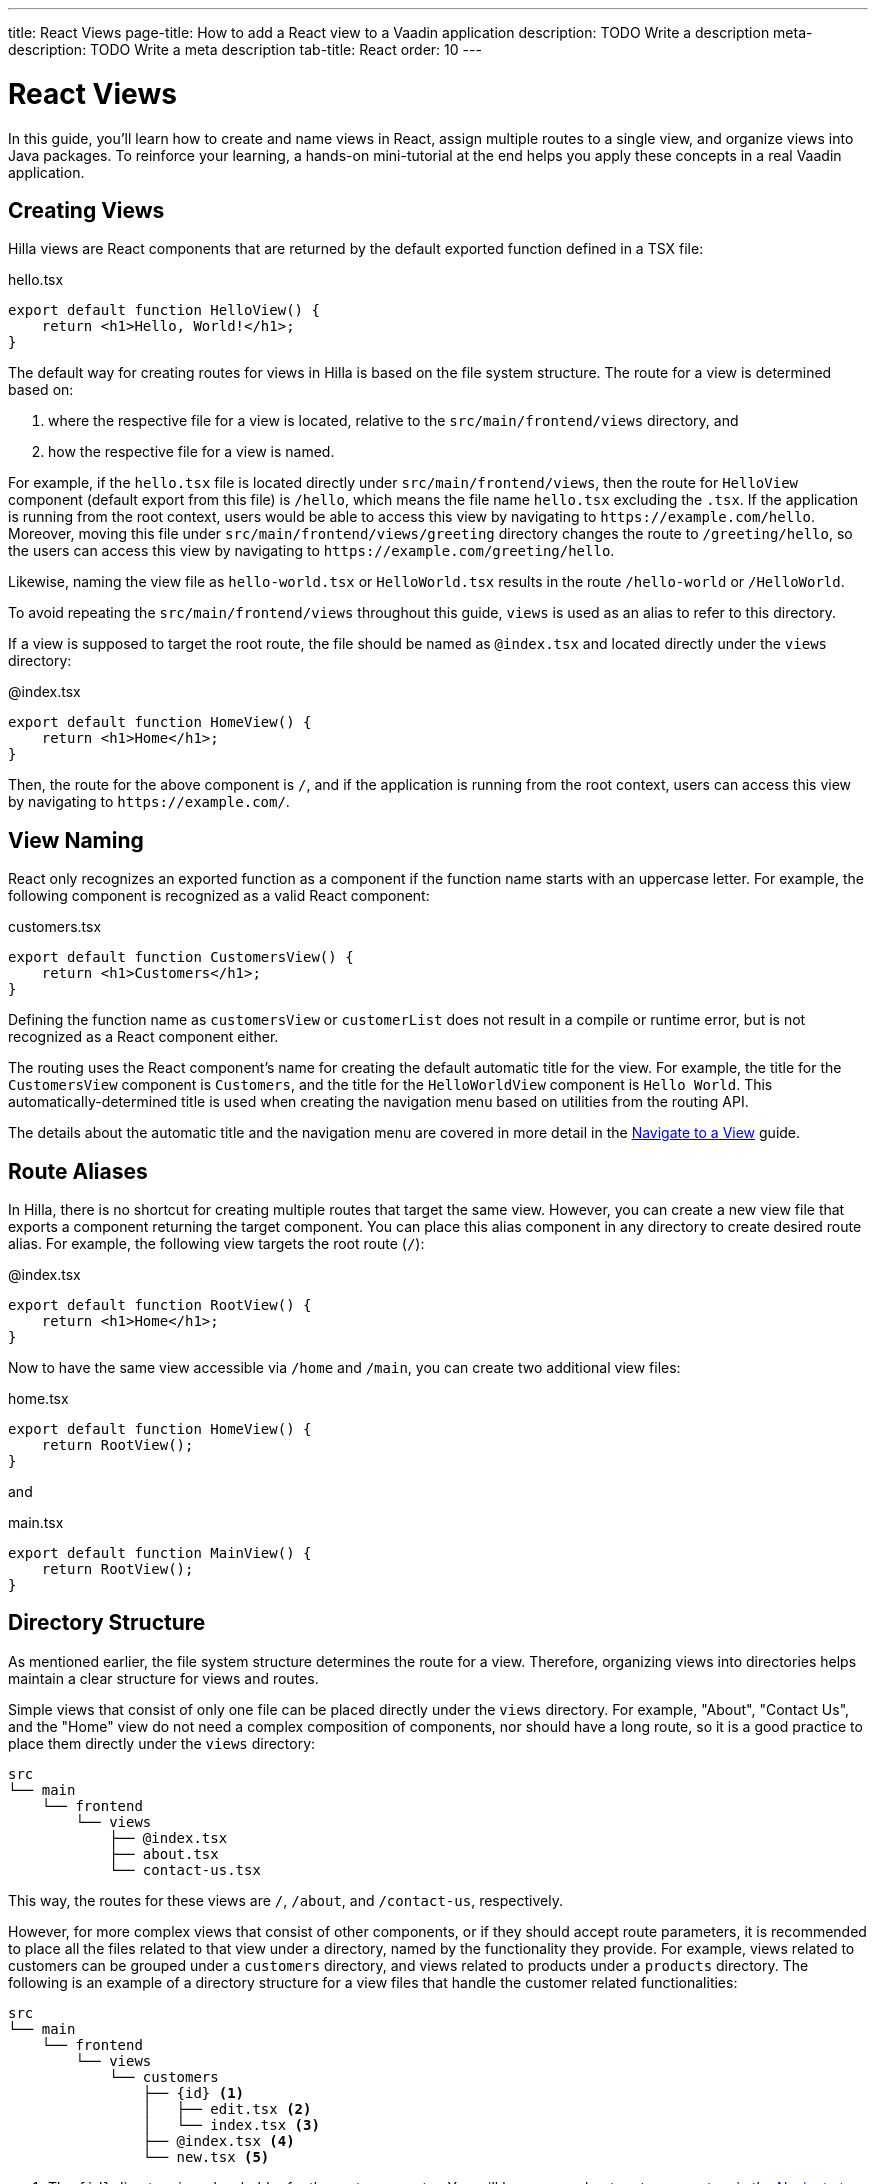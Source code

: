 ---
title: React Views
page-title: How to add a React view to a Vaadin application
description: TODO Write a description
meta-description: TODO Write a meta description
tab-title: React
order: 10
---


= React Views

In this guide, you'll learn how to create and name views in React, assign multiple routes to a single view, and organize views into Java packages. To reinforce your learning, a hands-on mini-tutorial at the end helps you apply these concepts in a real Vaadin application.


== Creating Views

Hilla views are React components that are returned by the default exported function defined in a TSX file:

[source,tsx]
.hello.tsx
----
export default function HelloView() {
    return <h1>Hello, World!</h1>;
}
----

The default way for creating routes for views in Hilla is based on the file system structure. The route for a view is determined based on:

1. where the respective file for a view is located, relative to the `src/main/frontend/views` directory, and

2. how the respective file for a view is named.

For example, if the `hello.tsx` file is located directly under `src/main/frontend/views`, then the route for `HelloView` component (default export from this file) is `/hello`, which means the file name `hello.tsx` excluding the `.tsx`. If the application is running from the root context, users would be able to access this view by navigating to `\https://example.com/hello`. Moreover, moving this file under `src/main/frontend/views/greeting` directory changes the route to `/greeting/hello`, so the users can access this view by navigating to `\https://example.com/greeting/hello`.

Likewise, naming the view file as `hello-world.tsx` or `HelloWorld.tsx` results in the route `/hello-world` or `/HelloWorld`.

To avoid repeating the `src/main/frontend/views` throughout this guide, `views` is used as an alias to refer to this directory.

If a view is supposed to target the root route, the file should be named as `@index.tsx` and located directly under the `views` directory:

[source,tsx]
.@index.tsx
----
export default function HomeView() {
    return <h1>Home</h1>;
}
----

Then, the route for the above component is `/`, and if the application is running from the root context, users can access this view by navigating to `\https://example.com/`.


== View Naming

React only recognizes an exported function as a component if the function name starts with an uppercase letter. For example, the following component is recognized as a valid React component:

[source,tsx]
.customers.tsx
----
export default function CustomersView() {
    return <h1>Customers</h1>;
}
----

Defining the function name as `customersView` or `customerList` does not result in a compile or runtime error, but is not recognized as a React component either.

The routing uses the React component's name for creating the default automatic title for the view. For example, the title for the `CustomersView` component is `Customers`, and the title for the `HelloWorldView` component is `Hello World`. This automatically-determined title is used when creating the navigation menu based on utilities from the routing API.

The details about the automatic title and the navigation menu are covered in more detail in the <<../navigate#,Navigate to a View>> guide.


== Route Aliases

In Hilla, there is no shortcut for creating multiple routes that target the same view. However, you can create a new view file that exports a component returning the target component. You can place this alias component in any directory to create desired route alias. For example, the following view targets the root route (`/`):

[source,tsx]
.@index.tsx
----
export default function RootView() {
    return <h1>Home</h1>;
}
----

Now to have the same view accessible via `/home` and `/main`, you can create two additional view files:

[source,tsx]
.home.tsx
----
export default function HomeView() {
    return RootView();
}
----

and

[source,tsx]
.main.tsx
----
export default function MainView() {
    return RootView();
}
----


== Directory Structure

As mentioned earlier, the file system structure determines the route for a view. Therefore, organizing views into directories helps maintain a clear structure for views and routes.

Simple views that consist of only one file can be placed directly under the `views` directory. For example, "About", "Contact Us", and the "Home" view do not need a complex composition of components, nor should have a long route, so it is a good practice to place them directly under the `views` directory:

[source]
----
src
└── main
    └── frontend
        └── views
            ├── @index.tsx
            ├── about.tsx
            └── contact-us.tsx
----

This way, the routes for these views are `/`, `/about`, and `/contact-us`, respectively.

However, for more complex views that consist of other components, or if they should accept route parameters, it is recommended to place all the files related to that view under a directory, named by the functionality they provide. For example, views related to customers can be grouped under a `customers` directory, and views related to products under a `products` directory. The following is an example of a directory structure for a view files that handle the customer related functionalities:

[source]
----
src
└── main
    └── frontend
        └── views
            └── customers
                ├── {id} <1>
                │   ├── edit.tsx <2>
                │   └── index.tsx <3>
                ├── @index.tsx <4>
                └── new.tsx <5>
----
1. The `{id}` directory is a placeholder for the route parameter. You will learn more about route parameters in the <<../navigate#,Navigate to a View>> guide.
2. The `edit.tsx` file is responsible for editing a specified customer details. The route for this view is `/customers/:id/edit`.
3. The `@index.tsx` file is responsible for displaying the details of a specified customer. The route for this view is `/customers/:id`.
4. The `index.tsx` file is responsible for displaying the list of customers. The route for this view is `/customers`.
5. The `new.tsx` file is responsible for adding a new customer. The route for this view is `/customers/new`.

As this guide focuses on basics of creating views in Hilla, further details about routing conventions are covered in the <<{articles}/hilla/guides/routing, Routing>> guide.


== Defining Explicit Routes

So far. you have learned how to create views and how routes are automatically resolved based on the file system structure and file name. However, if you want to have a custom route for a view, you can export a `ViewConfig` object named `config` from the view file. The path specified for the `route` overrides the automatically-resolved path according to the routing conventions. For example, the following view has a custom route `/custom-route`:

[source,tsx]
.hello.tsx
----
import { ViewConfig } from "@vaadin/hilla-file-router/types.js";

export const config: ViewConfig = {
  route: "/custom-route",
};

export default function HelloView() {
    return <h1>Hello, World!</h1>;
}
----

Now, users can access this view by navigating to `\https://example.com/custom-route`.

[NOTE]
Avoid using explicit routes unless absolutely necessary. The routing system is designed to automatically resolve the routes based on the file system structure and the file name, which helps to keep the routes consistent and predictable.


== Try It

In this mini-tutorial, you'll explore both automatically resolved routes and explicit routes. You'll also create a new, simple view and specify multiple routes for it.


=== Create a New View

First, generate a <<{articles}/getting-started/start#,walking skeleton with a React UI>>, <<{articles}/getting-started/import#,open>> it in your IDE, and <<{articles}/getting-started/run#,run>> it.


=== Modify the Todo View

You'll start by changing the path of the `TodoView` to `todo`. The `TodoView` is stored in the file [filename]`@index.tsx` that is located directly under the `views` directory. To change its route to `/todo`, there are multiple options available:

* Option 1: Create a new directory named `todo` and move the file into it. In this case the directory structure would look like this:

[source]
----
views
├── todo
│   └── @index.tsx
├── @layout.tsx
└── _ErrorHandler.ts
----

* Option 2: Rename the file to `todo.tsx`. In this case the directory structure would look like this:

[source]
----
views
├── @layout.tsx
├── _ErrorHandler.ts
└── todo.tsx
----

* Option 3: Without changing the filename or the directory structure, you can export the `config` object from the file and set the `route` property to `/todo`. The file would look like this:

[source]
.@index.tsx
----
import { ViewConfig } from "@vaadin/hilla-file-router/types.js";

export const config: ViewConfig = {
  route: "/todo", // <1>
};

export default function TodoView() {
    // ...
}
----
<1> The `route` property is set to `/todo` explicitly.


=== Create a Main View

Next, you'll create a new main view. In the `views` directory, create a new file called `main.tsx`:

[source,tsx]
.main.tsx
----
export default function MainView() {
    return <h1>Main View</h1>;
}
----

The path for this view is automatically resolved to `/main`, and users can access it by navigating to `\https://example.com/main`.


=== Add a Route Alias

Now, add another view file that exports a component that returns the `MainView` component. In the `views` directory, create a new file named `home.tsx`:

[source,tsx]
.home.tsx
----
export default function HomeView() {
    return MainView();
}
----

The path for this view is automatically resolved to `/home`, and users can access it by navigating to `\https://example.com/home`. This way, the same view is accessible via `/main` and `/home`.


=== Final Thoughts

Now you've explored how to define and organize React views in a Vaadin application. You've learned how to:

* Use both automatically resolved and explicit routes to structure your application's navigation.
* Create a main view and apply best practices for naming and organizing views.
* Define multiple routes for a single view, making navigation more flexible.

Next, refer to the <<../navigate#,Navigate to a View>> guide to learn how to navigate from one view to another.
